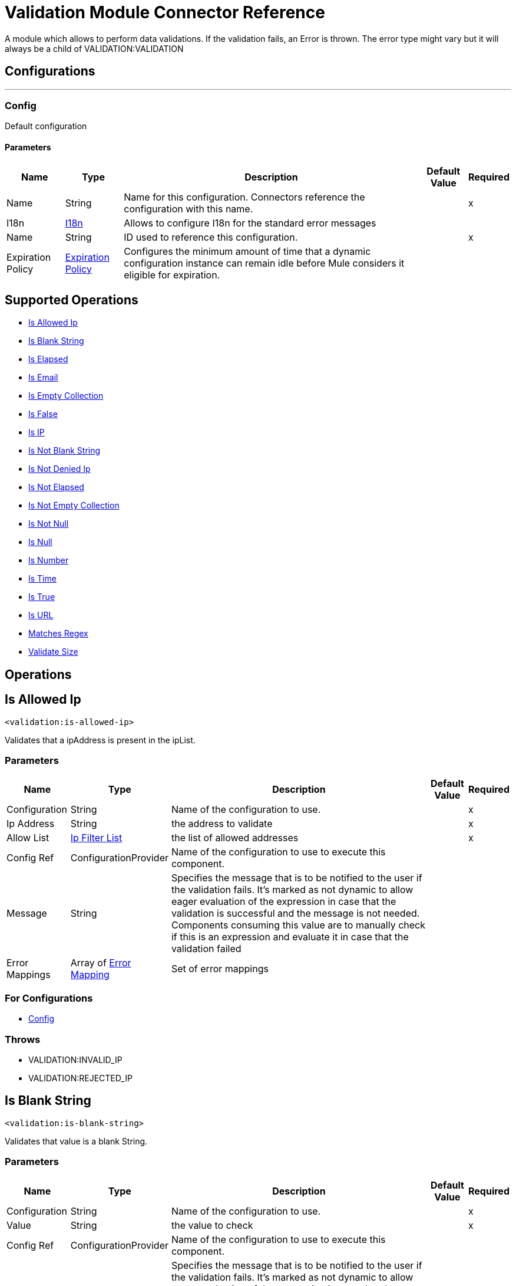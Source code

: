 

= Validation Module Connector Reference


A module which allows to perform data validations. If the validation fails, an Error is thrown. The error type might vary but it will always be a child of VALIDATION:VALIDATION



== Configurations
---
[[Config]]
=== Config


Default configuration


==== Parameters

[%header%autowidth.spread]
|===
| Name | Type | Description | Default Value | Required
|Name | String | Name for this configuration. Connectors reference the configuration with this name. | | x
| I18n a| <<I18n>> |  Allows to configure I18n for the standard error messages |  | 
| Name a| String |  ID used to reference this configuration. |  | x
| Expiration Policy a| <<ExpirationPolicy>> |  Configures the minimum amount of time that a dynamic configuration instance can remain idle before Mule considers it eligible for expiration.   |  | 
|===


== Supported Operations
* <<IsAllowedIp>> 
* <<IsBlankString>> 
* <<IsElapsed>> 
* <<IsEmail>> 
* <<IsEmptyCollection>> 
* <<IsFalse>> 
* <<IsIp>> 
* <<IsNotBlankString>> 
* <<IsNotDeniedIp>> 
* <<IsNotElapsed>> 
* <<IsNotEmptyCollection>> 
* <<IsNotNull>> 
* <<IsNull>> 
* <<IsNumber>> 
* <<IsTime>> 
* <<IsTrue>> 
* <<IsUrl>> 
* <<MatchesRegex>> 
* <<ValidateSize>> 



== Operations

[[IsAllowedIp]]
== Is Allowed Ip
`<validation:is-allowed-ip>`


Validates that a ipAddress is present in the ipList.


=== Parameters

[%header%autowidth.spread]
|===
| Name | Type | Description | Default Value | Required
| Configuration | String | Name of the configuration to use. | | x
| Ip Address a| String |  the address to validate |  | x
| Allow List a| <<IpFilterList>> |  the list of allowed addresses |  | x
| Config Ref a| ConfigurationProvider |  Name of the configuration to use to execute this component. |  | 
| Message a| String |  Specifies the message that is to be notified to the user if the validation fails. It's marked as not dynamic to allow eager evaluation of the expression in case that the validation is successful and the message is not needed. Components consuming this value are to manually check if this is an expression and evaluate it in case that the validation failed |  | 
| Error Mappings a| Array of <<ErrorMapping>> |  Set of error mappings |  | 
|===


=== For Configurations

* <<Config>> 

=== Throws

* VALIDATION:INVALID_IP 
* VALIDATION:REJECTED_IP 


[[IsBlankString]]
== Is Blank String
`<validation:is-blank-string>`


Validates that value is a blank String.


=== Parameters

[%header%autowidth.spread]
|===
| Name | Type | Description | Default Value | Required
| Configuration | String | Name of the configuration to use. | | x
| Value a| String |  the value to check |  | x
| Config Ref a| ConfigurationProvider |  Name of the configuration to use to execute this component. |  | 
| Message a| String |  Specifies the message that is to be notified to the user if the validation fails. It's marked as not dynamic to allow eager evaluation of the expression in case that the validation is successful and the message is not needed. Components consuming this value are to manually check if this is an expression and evaluate it in case that the validation failed |  | 
| Error Mappings a| Array of <<ErrorMapping>> |  Set of error mappings |  | 
|===


=== For Configurations

* <<Config>> 

=== Throws

* VALIDATION:NOT_BLANK_STRING 


[[IsElapsed]]
== Is Elapsed
`<validation:is-elapsed>`


Validates the amount of time that has elapsed since the moment in the since parameter is greater than an specified amount of time.


=== Parameters

[%header%autowidth.spread]
|===
| Name | Type | Description | Default Value | Required
| Configuration | String | Name of the configuration to use. | | x
| Time a| Number |  the interval size |  | x
| Time Unit a| Enumeration, one of:

** NANOSECONDS
** MICROSECONDS
** MILLISECONDS
** SECONDS
** MINUTES
** HOURS
** DAYS |  the interval unit (as a TimeUnit) |  | x
| Since a| DateTime |  the time to validate |  | x
| Config Ref a| ConfigurationProvider |  Name of the configuration to use to execute this component. |  | 
| Message a| String |  Specifies the message that is to be notified to the user if the validation fails. It's marked as not dynamic to allow eager evaluation of the expression in case that the validation is successful and the message is not needed. Components consuming this value are to manually check if this is an expression and evaluate it in case that the validation failed |  | 
| Error Mappings a| Array of <<ErrorMapping>> |  Set of error mappings |  | 
|===


=== For Configurations

* <<Config>> 

=== Throws

* VALIDATION:NOT_ELAPSED_TIME 


[[IsEmail]]
== Is Email
`<validation:is-email>`


Validates that the email address is valid


=== Parameters

[%header%autowidth.spread]
|===
| Name | Type | Description | Default Value | Required
| Configuration | String | Name of the configuration to use. | | x
| Email a| String |  an email address |  | x
| Config Ref a| ConfigurationProvider |  Name of the configuration to use to execute this component. |  | 
| Message a| String |  Specifies the message that is to be notified to the user if the validation fails. It's marked as not dynamic to allow eager evaluation of the expression in case that the validation is successful and the message is not needed. Components consuming this value are to manually check if this is an expression and evaluate it in case that the validation failed |  | 
| Error Mappings a| Array of <<ErrorMapping>> |  Set of error mappings |  | 
|===


=== For Configurations

* <<Config>> 

=== Throws

* VALIDATION:INVALID_EMAIL 


[[IsEmptyCollection]]
== Is Empty Collection
`<validation:is-empty-collection>`


Validates that value is an empty collection.


=== Parameters

[%header%autowidth.spread]
|===
| Name | Type | Description | Default Value | Required
| Configuration | String | Name of the configuration to use. | | x
| Values a| Array of Any |  the value to check |  #[payload] | 
| Config Ref a| ConfigurationProvider |  Name of the configuration to use to execute this component. |  | 
| Message a| String |  Specifies the message that is to be notified to the user if the validation fails. It's marked as not dynamic to allow eager evaluation of the expression in case that the validation is successful and the message is not needed. Components consuming this value are to manually check if this is an expression and evaluate it in case that the validation failed |  | 
| Error Mappings a| Array of <<ErrorMapping>> |  Set of error mappings |  | 
|===


=== For Configurations

* <<Config>> 

=== Throws

* VALIDATION:NOT_EMPTY_COLLECTION 


[[IsFalse]]
== Is False
`<validation:is-false>`


Validates that the given value is false


=== Parameters

[%header%autowidth.spread]
|===
| Name | Type | Description | Default Value | Required
| Configuration | String | Name of the configuration to use. | | x
| Expression a| Boolean |  the boolean to test |  false | 
| Config Ref a| ConfigurationProvider |  Name of the configuration to use to execute this component. |  | 
| Message a| String |  Specifies the message that is to be notified to the user if the validation fails. It's marked as not dynamic to allow eager evaluation of the expression in case that the validation is successful and the message is not needed. Components consuming this value are to manually check if this is an expression and evaluate it in case that the validation failed |  | 
| Error Mappings a| Array of <<ErrorMapping>> |  Set of error mappings |  | 
|===


=== For Configurations

* <<Config>> 

=== Throws

* VALIDATION:INVALID_BOOLEAN 


[[IsIp]]
== Is IP
`<validation:is-ip>`


Validates that an ip address represented as a String is valid


=== Parameters

[%header%autowidth.spread]
|===
| Name | Type | Description | Default Value | Required
| Configuration | String | Name of the configuration to use. | | x
| Ip a| String |  the ip address to validate |  | x
| Config Ref a| ConfigurationProvider |  Name of the configuration to use to execute this component. |  | 
| Message a| String |  Specifies the message that is to be notified to the user if the validation fails. It's marked as not dynamic to allow eager evaluation of the expression in case that the validation is successful and the message is not needed. Components consuming this value are to manually check if this is an expression and evaluate it in case that the validation failed |  | 
| Error Mappings a| Array of <<ErrorMapping>> |  Set of error mappings |  | 
|===


=== For Configurations

* <<Config>> 

=== Throws

* VALIDATION:INVALID_IP 


[[IsNotBlankString]]
== Is Not Blank String
`<validation:is-not-blank-string>`


Validates that value is not a blank String.


=== Parameters

[%header%autowidth.spread]
|===
| Name | Type | Description | Default Value | Required
| Configuration | String | Name of the configuration to use. | | x
| Value a| String |  the String to check |  #[payload] | 
| Config Ref a| ConfigurationProvider |  Name of the configuration to use to execute this component. |  | 
| Message a| String |  Specifies the message that is to be notified to the user if the validation fails. It's marked as not dynamic to allow eager evaluation of the expression in case that the validation is successful and the message is not needed. Components consuming this value are to manually check if this is an expression and evaluate it in case that the validation failed |  | 
| Error Mappings a| Array of <<ErrorMapping>> |  Set of error mappings |  | 
|===


=== For Configurations

* <<Config>> 

=== Throws

* VALIDATION:BLANK_STRING 


[[IsNotDeniedIp]]
== Is Not Denied Ip
`<validation:is-not-denied-ip>`


Validates that a ipAddress is not present in the ipList.


=== Parameters

[%header%autowidth.spread]
|===
| Name | Type | Description | Default Value | Required
| Configuration | String | Name of the configuration to use. | | x
| Ip Address a| String |  the address to validate |  | x
| Deny List a| <<IpFilterList>> |  the list of denied addresses |  | x
| Config Ref a| ConfigurationProvider |  Name of the configuration to use to execute this component. |  | 
| Message a| String |  Specifies the message that is to be notified to the user if the validation fails. It's marked as not dynamic to allow eager evaluation of the expression in case that the validation is successful and the message is not needed. Components consuming this value are to manually check if this is an expression and evaluate it in case that the validation failed |  | 
| Error Mappings a| Array of <<ErrorMapping>> |  Set of error mappings |  | 
|===


=== For Configurations

* <<Config>> 

=== Throws

* VALIDATION:INVALID_IP 
* VALIDATION:REJECTED_IP 


[[IsNotElapsed]]
== Is Not Elapsed
`<validation:is-not-elapsed>`


Validates the amount of time that has elapsed since the moment in the since parameter is greater than an specified amount of time.


=== Parameters

[%header%autowidth.spread]
|===
| Name | Type | Description | Default Value | Required
| Configuration | String | Name of the configuration to use. | | x
| Time a| Number |  the interval size |  | x
| Time Unit a| Enumeration, one of:

** NANOSECONDS
** MICROSECONDS
** MILLISECONDS
** SECONDS
** MINUTES
** HOURS
** DAYS |  the interval unit (as a TimeUnit) |  | x
| Since a| DateTime |  the time to validate |  | x
| Config Ref a| ConfigurationProvider |  Name of the configuration to use to execute this component. |  | 
| Message a| String |  Specifies the message that is to be notified to the user if the validation fails. It's marked as not dynamic to allow eager evaluation of the expression in case that the validation is successful and the message is not needed. Components consuming this value are to manually check if this is an expression and evaluate it in case that the validation failed |  | 
| Error Mappings a| Array of <<ErrorMapping>> |  Set of error mappings |  | 
|===


=== For Configurations

* <<Config>> 

=== Throws

* VALIDATION:ELAPSED_TIME 


[[IsNotEmptyCollection]]
== Is Not Empty Collection
`<validation:is-not-empty-collection>`


Validates that value is not an empty collection.


=== Parameters

[%header%autowidth.spread]
|===
| Name | Type | Description | Default Value | Required
| Configuration | String | Name of the configuration to use. | | x
| Values a| Array of Any |  the value to check |  #[payload] | 
| Config Ref a| ConfigurationProvider |  Name of the configuration to use to execute this component. |  | 
| Message a| String |  Specifies the message that is to be notified to the user if the validation fails. It's marked as not dynamic to allow eager evaluation of the expression in case that the validation is successful and the message is not needed. Components consuming this value are to manually check if this is an expression and evaluate it in case that the validation failed |  | 
| Error Mappings a| Array of <<ErrorMapping>> |  Set of error mappings |  | 
|===


=== For Configurations

* <<Config>> 

=== Throws

* VALIDATION:EMPTY_COLLECTION 


[[IsNotNull]]
== Is Not Null
`<validation:is-not-null>`


Validates that the given value is not null. Keep in mind that the definition of null may vary depending on the value's mimeType. For example, for an application/java mimeType, null means a blank pointer. However, is the mimeType is application/json then the String "null" is also a null value.


=== Parameters

[%header%autowidth.spread]
|===
| Name | Type | Description | Default Value | Required
| Configuration | String | Name of the configuration to use. | | x
| Value a| Any |  the value to test |  | x
| Config Ref a| ConfigurationProvider |  Name of the configuration to use to execute this component. |  | 
| Message a| String |  Specifies the message that is to be notified to the user if the validation fails. It's marked as not dynamic to allow eager evaluation of the expression in case that the validation is successful and the message is not needed. Components consuming this value are to manually check if this is an expression and evaluate it in case that the validation failed |  | 
| Error Mappings a| Array of <<ErrorMapping>> |  Set of error mappings |  | 
|===


=== For Configurations

* <<Config>> 

=== Throws

* VALIDATION:NULL 


[[IsNull]]
== Is Null
`<validation:is-null>`


Validates that the given value is null. Keep in mind that the definition of null may vary depending on the value's mimeType. For example, for an application/java mimeType, null means a blank pointer. However, is the mimeType is application/json then the String "null" is also a null value.


=== Parameters

[%header%autowidth.spread]
|===
| Name | Type | Description | Default Value | Required
| Configuration | String | Name of the configuration to use. | | x
| Value a| Any |  the value to test |  | x
| Config Ref a| ConfigurationProvider |  Name of the configuration to use to execute this component. |  | 
| Message a| String |  Specifies the message that is to be notified to the user if the validation fails. It's marked as not dynamic to allow eager evaluation of the expression in case that the validation is successful and the message is not needed. Components consuming this value are to manually check if this is an expression and evaluate it in case that the validation failed |  | 
| Error Mappings a| Array of <<ErrorMapping>> |  Set of error mappings |  | 
|===


=== For Configurations

* <<Config>> 

=== Throws

* VALIDATION:NOT_NULL 


[[IsNumber]]
== Is Number
`<validation:is-number>`


Receives a numeric value as a String and validates that it can be parsed per the rules of a numberType


=== Parameters

[%header%autowidth.spread]
|===
| Name | Type | Description | Default Value | Required
| Configuration | String | Name of the configuration to use. | | x
| Value a| String |  the value to be tested |  | x
| Locale a| String |  The locale to use for the format. If not provided it defaults to the system Locale |  | 
| Pattern a| String |  The pattern used to format the value |  | 
| Min Value a| String |  If provided, check that the parsed value is greater or equal than this value |  | 
| Max Value a| String |  If provided, check that the parsed value is less or equal than this value |  | 
| Number Type a| Enumeration, one of:

** INTEGER
** LONG
** SHORT
** DOUBLE
** FLOAT |  the type of number to test value against |  | x
| Config Ref a| ConfigurationProvider |  Name of the configuration to use to execute this component. |  | 
| Message a| String |  Specifies the message that is to be notified to the user if the validation fails. It's marked as not dynamic to allow eager evaluation of the expression in case that the validation is successful and the message is not needed. Components consuming this value are to manually check if this is an expression and evaluate it in case that the validation failed |  | 
| Error Mappings a| Array of <<ErrorMapping>> |  Set of error mappings |  | 
|===


=== For Configurations

* <<Config>> 

=== Throws

* VALIDATION:INVALID_NUMBER 


[[IsTime]]
== Is Time
`<validation:is-time>`


Validates that a time in String format is valid for the given pattern and locale. If no pattern is provided, then the locale's default will be used


=== Parameters

[%header%autowidth.spread]
|===
| Name | Type | Description | Default Value | Required
| Configuration | String | Name of the configuration to use. | | x
| Time a| String |  A date in String format |  | x
| Locale a| String |  the locale of the String |  | 
| Pattern a| String |  the pattern for the date |  | 
| Config Ref a| ConfigurationProvider |  Name of the configuration to use to execute this component. |  | 
| Message a| String |  Specifies the message that is to be notified to the user if the validation fails. It's marked as not dynamic to allow eager evaluation of the expression in case that the validation is successful and the message is not needed. Components consuming this value are to manually check if this is an expression and evaluate it in case that the validation failed |  | 
| Error Mappings a| Array of <<ErrorMapping>> |  Set of error mappings |  | 
|===


=== For Configurations

* <<Config>> 

=== Throws

* VALIDATION:INVALID_TIME 


[[IsTrue]]
== Is True
`<validation:is-true>`


Validates that the given value is true


=== Parameters

[%header%autowidth.spread]
|===
| Name | Type | Description | Default Value | Required
| Configuration | String | Name of the configuration to use. | | x
| Expression a| Boolean |  the boolean to test |  false | 
| Config Ref a| ConfigurationProvider |  Name of the configuration to use to execute this component. |  | 
| Message a| String |  Specifies the message that is to be notified to the user if the validation fails. It's marked as not dynamic to allow eager evaluation of the expression in case that the validation is successful and the message is not needed. Components consuming this value are to manually check if this is an expression and evaluate it in case that the validation failed |  | 
| Error Mappings a| Array of <<ErrorMapping>> |  Set of error mappings |  | 
|===


=== For Configurations

* <<Config>> 

=== Throws

* VALIDATION:INVALID_BOOLEAN 


[[IsUrl]]
== Is URL
`<validation:is-url>`


Validates that url is a valid one


=== Parameters

[%header%autowidth.spread]
|===
| Name | Type | Description | Default Value | Required
| Configuration | String | Name of the configuration to use. | | x
| URL a| String |  the URL to validate as a String |  | x
| Config Ref a| ConfigurationProvider |  Name of the configuration to use to execute this component. |  | 
| Message a| String |  Specifies the message that is to be notified to the user if the validation fails. It's marked as not dynamic to allow eager evaluation of the expression in case that the validation is successful and the message is not needed. Components consuming this value are to manually check if this is an expression and evaluate it in case that the validation failed |  | 
| Error Mappings a| Array of <<ErrorMapping>> |  Set of error mappings |  | 
|===


=== For Configurations

* <<Config>> 

=== Throws

* VALIDATION:INVALID_URL 


[[MatchesRegex]]
== Matches Regex
`<validation:matches-regex>`


Validates that value matches the regex regular expression


=== Parameters

[%header%autowidth.spread]
|===
| Name | Type | Description | Default Value | Required
| Configuration | String | Name of the configuration to use. | | x
| Value a| String |  the value to check |  | x
| Regex a| String |  the regular expression to check against |  | x
| Case Sensitive a| Boolean |  when true matching is case sensitive, otherwise matching is case in-sensitive |  true | 
| Config Ref a| ConfigurationProvider |  Name of the configuration to use to execute this component. |  | 
| Message a| String |  Specifies the message that is to be notified to the user if the validation fails. It's marked as not dynamic to allow eager evaluation of the expression in case that the validation is successful and the message is not needed. Components consuming this value are to manually check if this is an expression and evaluate it in case that the validation failed |  | 
| Error Mappings a| Array of <<ErrorMapping>> |  Set of error mappings |  | 
|===


=== For Configurations

* <<Config>> 

=== Throws

* VALIDATION:MISMATCH 


[[ValidateSize]]
== Validate Size
`<validation:validate-size>`


Validates that value has a size between certain inclusive boundaries. This validator is capable of handling instances of String, Collection, Map and arrays


=== Parameters

[%header%autowidth.spread]
|===
| Name | Type | Description | Default Value | Required
| Configuration | String | Name of the configuration to use. | | x
| Value a| Any |  the value to validate |  | x
| Min a| Number |  the minimum expected length (inclusive, defaults to zero) |  0 | 
| Max a| Number |  the maximum expected length (inclusive). Leave unspecified or null to allow any max length |  | 
| Config Ref a| ConfigurationProvider |  Name of the configuration to use to execute this component. |  | 
| Message a| String |  Specifies the message that is to be notified to the user if the validation fails. It's marked as not dynamic to allow eager evaluation of the expression in case that the validation is successful and the message is not needed. Components consuming this value are to manually check if this is an expression and evaluate it in case that the validation failed |  | 
| Error Mappings a| Array of <<ErrorMapping>> |  Set of error mappings |  | 
|===


=== For Configurations

* <<Config>> 

=== Throws

* VALIDATION:INVALID_SIZE 


[[All]]
== All
`<validation:all>`


Perform a list of nested validation operations and informs only one VALIDATION:MULTIPLE error which summarizes all of the found errors (if any).


=== Parameters

[%header%autowidth.spread]
|===
| Name | Type | Description | Default Value | Required
| Error Mappings a| Array of <<ErrorMapping>> |  Set of error mappings |  | 
|===



=== Throws

* VALIDATION:MULTIPLE 


[[Any]]
== Any
`<validation:any>`


Perform a list of nested validation operations and informs only one VALIDATION:MULTIPLE error which summarizes all of the found errors (if all failed).


=== Parameters

[%header%autowidth.spread]
|===
| Name | Type | Description | Default Value | Required
| Error Mappings a| Array of <<ErrorMapping>> |  Set of error mappings |  | 
|===



=== Throws

* VALIDATION:MULTIPLE 



== Types
[[I18n]]
=== I18n

[%header,cols="20s,25a,30a,15a,10a"]
|===
| Field | Type | Description | Default Value | Required
| Bundle Path a| String | The path to a bundle file containing the messages. If null then the platform will choose a default one |  | x
| Locale a| String | The locale of the null the platform will choose the system default |  |
|===

[[ExpirationPolicy]]
=== Expiration Policy

Configures an expiration policy strategy.

[%header,cols="20s,25a,30a,15a,10a"]
|===
| Field | Type | Description | Default Value | Required
| Max Idle Time a| Number | Configures the maximum amount of time that a dynamic configuration instance can remain idle before Mule considers it eligible for expiration. |  |
| Time Unit a| Enumeration, one of:

** NANOSECONDS
** MICROSECONDS
** MILLISECONDS
** SECONDS
** MINUTES
** HOURS
** DAYS | Time unit for the *Max Idle Time* field. |  |
|===

[[IpFilterList]]
=== Ip Filter List

[%header,cols="20s,25a,30a,15a,10a"]
|===
| Field | Type | Description | Default Value | Required
| Ips a| Array of String |  |  | x
|===

[[ErrorMapping]]
=== Error Mapping

[%header,cols="20s,25a,30a,15a,10a"]
|===
| Field | Type | Description | Default Value | Required
| Source a| Enumeration, one of:

** ANY
** REDELIVERY_EXHAUSTED
** TRANSFORMATION
** EXPRESSION
** SECURITY
** CLIENT_SECURITY
** SERVER_SECURITY
** ROUTING
** CONNECTIVITY
** RETRY_EXHAUSTED
** TIMEOUT |  |  |
| Target a| String |  |  | x
|===
